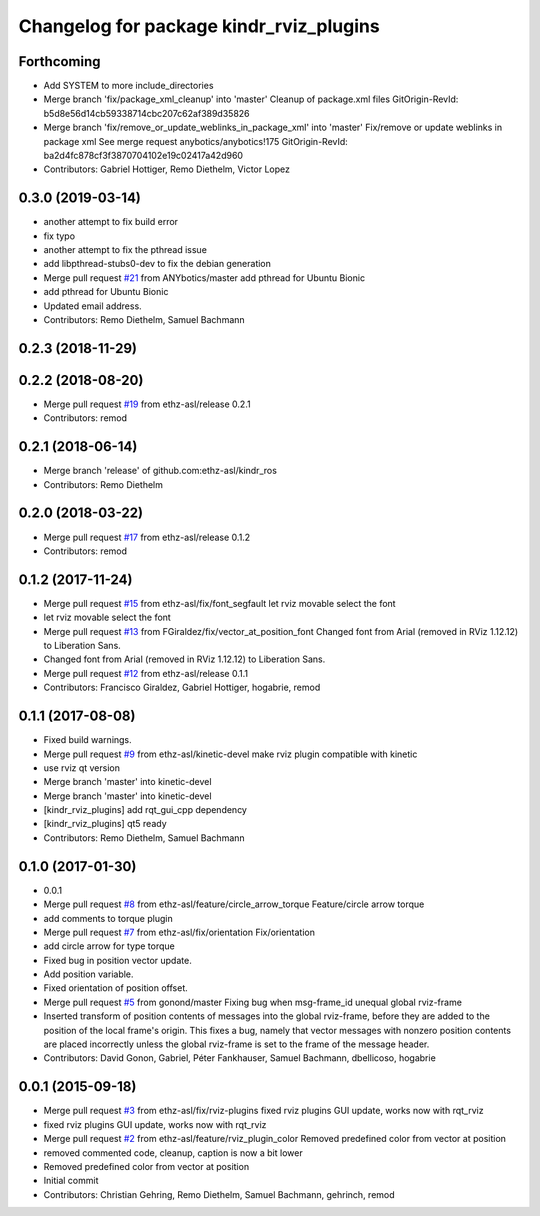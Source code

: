 ^^^^^^^^^^^^^^^^^^^^^^^^^^^^^^^^^^^^^^^^
Changelog for package kindr_rviz_plugins
^^^^^^^^^^^^^^^^^^^^^^^^^^^^^^^^^^^^^^^^

Forthcoming
-----------
* Add SYSTEM to more include_directories
* Merge branch 'fix/package_xml_cleanup' into 'master'
  Cleanup of package.xml files
  GitOrigin-RevId: b5d8e56d14cb59338714cbc207c62af389d35826
* Merge branch 'fix/remove_or_update_weblinks_in_package_xml' into 'master'
  Fix/remove or update weblinks in package xml
  See merge request anybotics/anybotics!175
  GitOrigin-RevId: ba2d4fc878cf3f3870704102e19c02417a42d960
* Contributors: Gabriel Hottiger, Remo Diethelm, Victor Lopez

0.3.0 (2019-03-14)
------------------
* another attempt to fix build error
* fix typo
* another attempt to fix the pthread issue
* add libpthread-stubs0-dev to fix the debian generation
* Merge pull request `#21 <https://github.com/pal-robotics-forks/kindr_ros/issues/21>`_ from ANYbotics/master
  add pthread for Ubuntu Bionic
* add pthread for Ubuntu Bionic
* Updated email address.
* Contributors: Remo Diethelm, Samuel Bachmann

0.2.3 (2018-11-29)
------------------

0.2.2 (2018-08-20)
------------------
* Merge pull request `#19 <https://github.com/pal-robotics-forks/kindr_ros/issues/19>`_ from ethz-asl/release
  0.2.1
* Contributors: remod

0.2.1 (2018-06-14)
------------------
* Merge branch 'release' of github.com:ethz-asl/kindr_ros
* Contributors: Remo Diethelm

0.2.0 (2018-03-22)
------------------
* Merge pull request `#17 <https://github.com/pal-robotics-forks/kindr_ros/issues/17>`_ from ethz-asl/release
  0.1.2
* Contributors: remod

0.1.2 (2017-11-24)
------------------
* Merge pull request `#15 <https://github.com/pal-robotics-forks/kindr_ros/issues/15>`_ from ethz-asl/fix/font_segfault
  let rviz movable select the font
* let rviz movable select the font
* Merge pull request `#13 <https://github.com/pal-robotics-forks/kindr_ros/issues/13>`_ from FGiraldez/fix/vector_at_position_font
  Changed font from Arial (removed in RViz 1.12.12) to Liberation Sans.
* Changed font from Arial (removed in RViz 1.12.12) to Liberation Sans.
* Merge pull request `#12 <https://github.com/pal-robotics-forks/kindr_ros/issues/12>`_ from ethz-asl/release
  0.1.1
* Contributors: Francisco Giraldez, Gabriel Hottiger, hogabrie, remod

0.1.1 (2017-08-08)
------------------
* Fixed build warnings.
* Merge pull request `#9 <https://github.com/pal-robotics-forks/kindr_ros/issues/9>`_ from ethz-asl/kinetic-devel
  make rviz plugin compatible with kinetic
* use rviz qt version
* Merge branch 'master' into kinetic-devel
* Merge branch 'master' into kinetic-devel
* [kindr_rviz_plugins] add rqt_gui_cpp dependency
* [kindr_rviz_plugins] qt5 ready
* Contributors: Remo Diethelm, Samuel Bachmann

0.1.0 (2017-01-30)
------------------
* 0.0.1
* Merge pull request `#8 <https://github.com/pal-robotics-forks/kindr_ros/issues/8>`_ from ethz-asl/feature/circle_arrow_torque
  Feature/circle arrow torque
* add comments to torque plugin
* Merge pull request `#7 <https://github.com/pal-robotics-forks/kindr_ros/issues/7>`_ from ethz-asl/fix/orientation
  Fix/orientation
* add circle arrow for type torque
* Fixed bug in position vector update.
* Add position variable.
* Fixed orientation of position offset.
* Merge pull request `#5 <https://github.com/pal-robotics-forks/kindr_ros/issues/5>`_ from gonond/master
  Fixing bug when msg-frame_id unequal global rviz-frame
* Inserted transform of position contents of messages into the global rviz-frame, before they are added to the position of the local frame's origin. This fixes a bug, namely that vector messages with nonzero position contents are placed incorrectly unless the global rviz-frame is set to the frame of the message header.
* Contributors: David Gonon, Gabriel, Péter Fankhauser, Samuel Bachmann, dbellicoso, hogabrie

0.0.1 (2015-09-18)
------------------
* Merge pull request `#3 <https://github.com/pal-robotics-forks/kindr_ros/issues/3>`_ from ethz-asl/fix/rviz-plugins
  fixed rviz plugins GUI update, works now with rqt_rviz
* fixed rviz plugins GUI update, works now with rqt_rviz
* Merge pull request `#2 <https://github.com/pal-robotics-forks/kindr_ros/issues/2>`_ from ethz-asl/feature/rviz_plugin_color
  Removed predefined color from vector at position
* removed commented code, cleanup, caption is now a bit lower
* Removed predefined color from vector at position
* Initial commit
* Contributors: Christian Gehring, Remo Diethelm, Samuel Bachmann, gehrinch, remod
